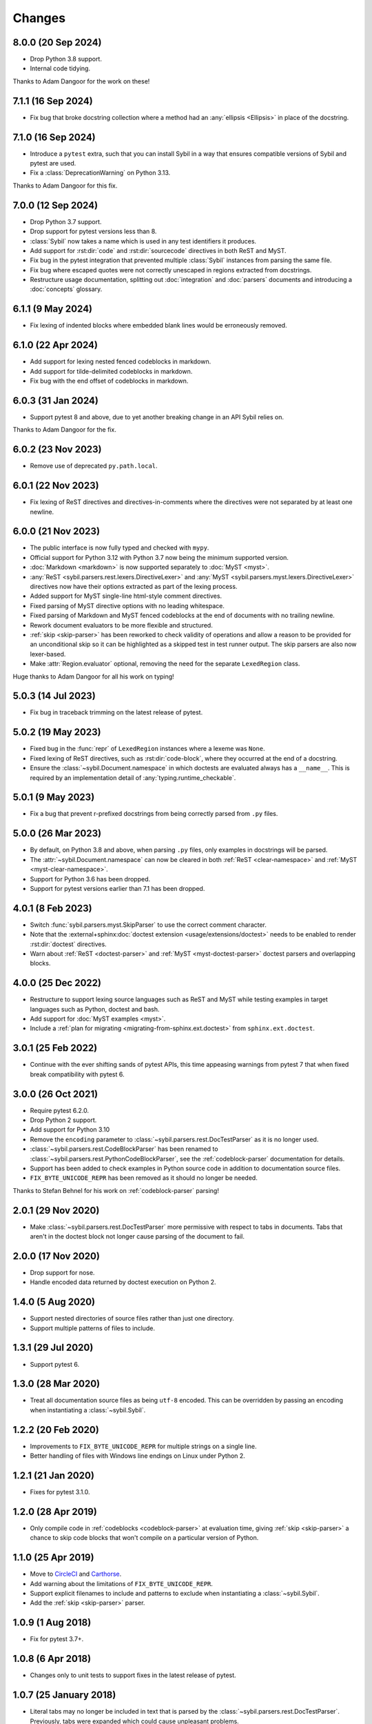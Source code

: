 Changes
=======

8.0.0 (20 Sep 2024)
-------------------

- Drop Python 3.8 support.

- Internal code tidying.

Thanks to Adam Dangoor for the work on these!

7.1.1 (16 Sep 2024)
-------------------

- Fix bug that broke docstring collection where a method had an :any:`ellipsis <Ellipsis>` in
  place of the docstring.

7.1.0 (16 Sep 2024)
-------------------

- Introduce a ``pytest`` extra, such that you can install Sybil in a way that ensures
  compatible versions of Sybil and pytest are used.

- Fix a :class:`DeprecationWarning` on Python 3.13.

Thanks to Adam Dangoor for this fix.

7.0.0 (12 Sep 2024)
-------------------

- Drop Python 3.7 support.

- Drop support for pytest versions less than 8.

- :class:`Sybil` now takes a name which is used in any test identifiers it produces.

- Add support for :rst:dir:`code` and :rst:dir:`sourcecode` directives in both ReST and MyST.

- Fix bug in the pytest integration that prevented multiple :class:`Sybil` instances from
  parsing the same file.

- Fix bug where escaped quotes were not correctly unescaped in regions extracted from docstrings.

- Restructure usage documentation, splitting out :doc:`integration` and :doc:`parsers`
  documents and introducing a :doc:`concepts` glossary.

6.1.1 (9 May 2024)
------------------

- Fix lexing of indented blocks where embedded blank lines would be erroneously removed.

6.1.0 (22 Apr 2024)
-------------------

- Add support for lexing nested fenced codeblocks in markdown.

- Add support for tilde-delimited codeblocks in markdown.

- Fix bug with the end offset of codeblocks in markdown.

6.0.3 (31 Jan 2024)
-------------------

- Support pytest 8 and above, due to yet another breaking change in an API Sybil relies on.


Thanks to Adam Dangoor for the fix.

6.0.2 (23 Nov 2023)
-------------------

- Remove use of deprecated ``py.path.local``.

6.0.1 (22 Nov 2023)
-------------------

- Fix lexing of ReST directives and directives-in-comments where the directives
  were not separated by at least one newline.

6.0.0 (21 Nov 2023)
-------------------

- The public interface is now fully typed and checked with ``mypy``.

- Official support for Python 3.12 with Python 3.7 now being the minimum
  supported version.

- :doc:`Markdown <markdown>` is now supported separately to
  :doc:`MyST <myst>`.

- :any:`ReST <sybil.parsers.rest.lexers.DirectiveLexer>` and
  :any:`MyST <sybil.parsers.myst.lexers.DirectiveLexer>` directives
  now have their options extracted as part of the lexing process.

- Added support for MyST single-line html-style comment directives.

- Fixed parsing of MyST directive options with no leading whitespace.

- Fixed parsing of Markdown and MyST fenced codeblocks at the end of documents with no
  trailing newline.

- Rework document evaluators to be more flexible and structured.

- :ref:`skip <skip-parser>` has been reworked to check validity of operations
  and allow a reason to be provided for an unconditional skip so it can be
  highlighted as a skipped test in test runner output. The skip parsers
  are also now lexer-based.

- Make :attr:`Region.evaluator` optional, removing the need for the separate
  ``LexedRegion`` class.

Huge thanks to Adam Dangoor for all his work on typing!

5.0.3 (14 Jul 2023)
-------------------

- Fix bug in traceback trimming on the latest release of pytest.

5.0.2 (19 May 2023)
-------------------

- Fixed bug in the :func:`repr` of ``LexedRegion`` instances where a lexeme was ``None``.

- Fixed lexing of ReST directives, such as :rst:dir:`code-block`, where they occurred
  at the end of a docstring.

- Ensure the :class:`~sybil.Document.namespace` in which doctests are evaluated always has a
  ``__name__``. This is required by an implementation detail of :any:`typing.runtime_checkable`.

5.0.1 (9 May 2023)
------------------

- Fix a bug that prevent r-prefixed docstrings from being correctly parsed from ``.py`` files.

5.0.0 (26 Mar 2023)
-------------------

- By default, on Python 3.8 and above, when parsing ``.py`` files, only examples in docstrings
  will be parsed.

- The :attr:`~sybil.Document.namespace` can now be cleared in both
  :ref:`ReST <clear-namespace>` and
  :ref:`MyST <myst-clear-namespace>`.

- Support for Python 3.6 has been dropped.

- Support for pytest versions earlier than 7.1 has been dropped.

4.0.1 (8 Feb 2023)
------------------

- Switch :func:`sybil.parsers.myst.SkipParser` to use the correct comment character.

- Note that the :external+sphinx:doc:`doctest extension <usage/extensions/doctest>` needs to be
  enabled to render :rst:dir:`doctest` directives.

- Warn about :ref:`ReST <doctest-parser>` and :ref:`MyST <myst-doctest-parser>` doctest parsers
  and overlapping blocks.

4.0.0 (25 Dec 2022)
-------------------

- Restructure to support lexing source languages such as ReST and MyST
  while testing examples in target languages such as Python, doctest and bash.

- Add support for :doc:`MyST examples <myst>`.

- Include a :ref:`plan for migrating <migrating-from-sphinx.ext.doctest>`
  from ``sphinx.ext.doctest``.

3.0.1 (25 Feb 2022)
-------------------

- Continue with the ever shifting sands of pytest APIs, this time appeasing
  warnings from pytest 7 that when fixed break compatibility with pytest 6.

3.0.0 (26 Oct 2021)
-------------------

- Require pytest 6.2.0.

- Drop Python 2 support.

- Add support for Python 3.10

- Remove the ``encoding`` parameter to :class:`~sybil.parsers.rest.DocTestParser`
  as it is no longer used.

- :class:`~sybil.parsers.rest.CodeBlockParser` has been renamed to
  :class:`~sybil.parsers.rest.PythonCodeBlockParser`, see the
  :ref:`codeblock-parser` documentation for details.

- Support has been added to check examples in Python source code in addition to
  documentation source files.

- ``FIX_BYTE_UNICODE_REPR`` has been removed as it should no
  longer be needed.

Thanks to Stefan Behnel for his work on :ref:`codeblock-parser` parsing!

2.0.1 (29 Nov 2020)
-------------------

- Make :class:`~sybil.parsers.rest.DocTestParser` more permissive with respect
  to tabs in documents. Tabs that aren't in the doctest block not longer cause
  parsing of the document to fail.

2.0.0 (17 Nov 2020)
-------------------

- Drop support for nose.

- Handle encoded data returned by doctest execution on Python 2.

1.4.0 (5 Aug 2020)
------------------

- Support nested directories of source files rather than just one directory.

- Support multiple patterns of files to include.

1.3.1 (29 Jul 2020)
-------------------

- Support pytest 6.

1.3.0 (28 Mar 2020)
-------------------

- Treat all documentation source files as being ``utf-8`` encoded. This can be overridden
  by passing an encoding when instantiating a :class:`~sybil.Sybil`.

1.2.2 (20 Feb 2020)
-------------------

- Improvements to ``FIX_BYTE_UNICODE_REPR`` for multiple strings on a single line.

- Better handling of files with Windows line endings on Linux under Python 2.

1.2.1 (21 Jan 2020)
-------------------

- Fixes for pytest 3.1.0.

1.2.0 (28 Apr 2019)
-------------------

- Only compile code in :ref:`codeblocks <codeblock-parser>` at evaluation time,
  giving :ref:`skip <skip-parser>` a chance to skip code blocks that won't
  compile on a particular version of Python.

1.1.0 (25 Apr 2019)
-------------------

- Move to CircleCI__ and Carthorse__.

  __ https://circleci.com/gh/simplistix/sybil
  __ https://github.com/cjw296/carthorse

- Add warning about the limitations of ``FIX_BYTE_UNICODE_REPR``.

- Support explicit filenames to include and patterns to exclude
  when instantiating a :class:`~sybil.Sybil`.

- Add the :ref:`skip <skip-parser>` parser.

1.0.9 (1 Aug 2018)
------------------

- Fix for pytest 3.7+.

1.0.8 (6 Apr 2018)
------------------

- Changes only to unit tests to support fixes in the latest release of pytest.

1.0.7 (25 January 2018)
-----------------------

- Literal tabs may no longer be included in text that is parsed by the
  :class:`~sybil.parsers.rest.DocTestParser`. Previously, tabs were
  expanded which could cause unpleasant problems.

1.0.6 (30 November 2017)
------------------------

- Fix compatibility with pytest 3.3+.

Thanks to Bruno Oliveira for this fix!

1.0.5 (6 June 2017)
-------------------

- Fix ordering issue that would cause some tests to fail when run on systems
  using tmpfs.

1.0.4 (5 June 2017)
-------------------

- Fix another bug in :class:`~sybil.parsers.rest.CodeBlockParser` where
  a :rst:dir:`code-block` followed by a less-indented block would be
  incorrectly indented, resulting in a :class:`SyntaxError`.

1.0.3 (2 June 2017)
-------------------

- Fix bug in :class:`~sybil.parsers.rest.CodeBlockParser` where it
  would incorrectly parse indented code blocks.

1.0.2 (1 June 2017)
-------------------

- Fix bug in :class:`~sybil.parsers.rest.CodeBlockParser` where it
  would not find indented code blocks.

1.0.1 (30 May 2017)
-------------------

- Fix bug where unicode and byte literals weren't corrected in doctest
  tracebacks, even when ``FIX_BYTE_UNICODE_REPR``
  was specified.

1.0.0 (26 May 2017)
-------------------

- Initial release
